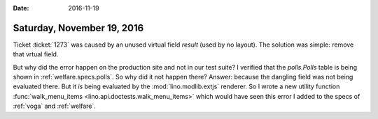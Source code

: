 :date: 2016-11-19

===========================
Saturday, November 19, 2016
===========================

Ticket :ticket:`1273` was caused by an unused virtual field `result`
(used by no layout). The solution was simple: remove that vrtual
field.

But why did the error happen on the production site and not in our
test suite?  I verified that the `polls.Polls` table is being shown in
:ref:`welfare.specs.polls`.  So why did it not happen there? Answer:
because the dangling field was not being evaluated there. But it *is*
being evaluated by the :mod:`lino.modlib.extjs` renderer.  So I wrote
a new utility function :func:`walk_menu_items
<lino.api.doctests.walk_menu_items>` which would have seen this error
I added to the specs of :ref:`voga` and :ref:`welfare`.


